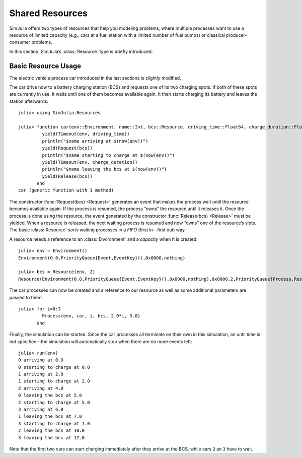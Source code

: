 Shared Resources
----------------

SimJulia offers two types of resources that help you modeling problems, where multiple processes want to use a resource of limited capacity (e.g., cars at a fuel station with a limited number of fuel pumps) or classical producer-consumer problems.

In this section, SimJulia’s :class:`Resource` type is briefly introduced.

Basic Resource Usage
~~~~~~~~~~~~~~~~~~~~

The electric vehicle process car introduced in the last sections is slightly modified.

The car drive now to a battery charging station (BCS) and requests one of its two charging spots. If both of these spots are currently in use, it waits until one of them becomes available again. It then starts charging its battery and leaves the station afterwards::

  julia> using SimJulia.Resources

  julia> function car(env::Environment, name::Int, bcs::Resource, driving_time::Float64, charge_duration::Float64)
           yield(Timeout(env, driving_time))
           println("$name arriving at $(now(env))")
           yield(Request(bcs))
           println("$name starting to charge at $(now(env))")
           yield(Timeout(env, charge_duration))
           println("$name leaving the bcs at $(now(env))")
           yield(Release(bcs))
         end
  car (generic function with 1 method)

The constructor :func:`Request(bcs) <Request>` generates an event that makes the process wait until the resource becomes available again. If the process is resumed, the process “owns” the resource until it releases it. Once the process is done using the resource, the event generated by the constructor :func:`Release(bcs) <Release>` must be yielded. When a resource is released, the next waiting process is resumed and now “owns” one of the resource’s slots. The basic :class:`Resource` sorts waiting processes in a *FIFO* (first in—first out) way.

A resource needs a reference to an :class:`Environment` and a *capacity* when it is created::

  julia> env = Environment()
  Environment(0.0,PriorityQueue{Event,EventKey}(),0x0000,nothing)

  julia> bcs = Resource(env, 2)
  Resource(Environment(0.0,PriorityQueue{Event,EventKey}(),0x0000,nothing),0x0000,2,PriorityQueue{Process,ResourceKey}(),PriorityQueue{Process,ResourceKey}())

The car processes can now be created and a reference to our resource as well as some additional parameters are passed to them::

  julia> for i=0:3
           Process(env, car, i, bcs, 2.0*i, 5.0)
         end

Finally, the simulation can be started. Since the car processes all terminate on their own in this simulation, an until time is not specified—the simulation will automatically stop when there are no more events left::

  julia> run(env)
  0 arriving at 0.0
  0 starting to charge at 0.0
  1 arriving at 2.0
  1 starting to charge at 2.0
  2 arriving at 4.0
  0 leaving the bcs at 5.0
  2 starting to charge at 5.0
  3 arriving at 6.0
  1 leaving the bcs at 7.0
  3 starting to charge at 7.0
  2 leaving the bcs at 10.0
  3 leaving the bcs at 12.0

Note that the first two cars can start charging immediately after they arrive at the BCS, while cars ``2`` an ``3`` have to wait.
